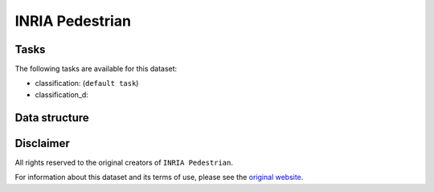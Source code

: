 .. _inria_ped_readme:

INRIA Pedestrian
================


Tasks
-----

The following tasks are available for this dataset:

- classification: (``default task``)
- classification_d:


Data structure
--------------



Disclaimer
----------

All rights reserved to the original creators of ``INRIA Pedestrian``.

For information about this dataset and its terms of use, please see the `original website <http://pascal.inrialpes.fr/data/human//>`_.